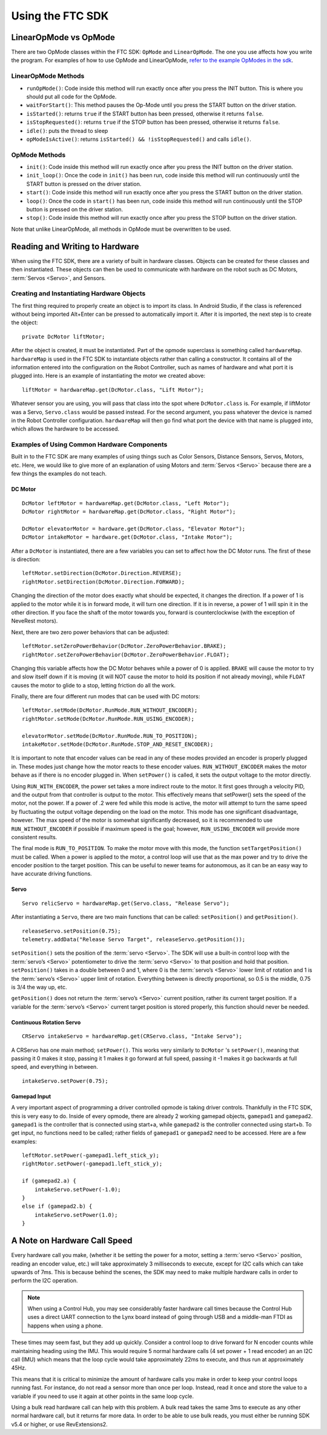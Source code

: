 =================
Using the FTC SDK
=================
LinearOpMode vs OpMode
======================
There are two OpMode classes within the FTC SDK:
``OpMode`` and ``LinearOpMode``.
The one you use affects how you write the program.
For examples of how to use OpMode and LinearOpMode,
`refer to the example OpModes in the sdk <https://github.com/FIRST-Tech-Challenge/SkyStone/tree/master/FtcRobotController/src/main/java/org/firstinspires/ftc/robotcontroller/external/samples>`_.

LinearOpMode Methods
--------------------

* ``runOpMode()``: Code inside this method will run exactly once after you
  press the INIT button.
  This is where you should put all code for the OpMode.
* ``waitForStart()``: This method pauses the Op-Mode until you press the START
  button on the driver station.
* ``isStarted()``: returns ``true`` if the START button has been pressed,
  otherwise it returns ``false``.
* ``isStopRequested()``: returns ``true`` if the STOP button has been pressed,
  otherwise it returns ``false``.
* ``idle()``: puts the thread to sleep
* ``opModeIsActive()``: returns ``isStarted() && !isStopRequested()`` and calls
  ``idle()``.

OpMode Methods
--------------

* ``init()``: Code inside this method will run exactly once after you press the
  INIT button on the driver station.
* ``init_loop()``: Once the code in ``init()`` has been run,
  code inside this method will run continuously until the START button is
  pressed on the driver station.
* ``start()``: Code inside this method will run exactly once after you press
  the START button on the driver station.
* ``loop()``: Once the code in ``start()`` has been run,
  code inside this method will run continuously until the STOP button is
  pressed on the driver station.
* ``stop()``: Code inside this method will run exactly once after you press the
  STOP button on the driver station.

Note that unlike LinearOpMode,
all methods in OpMode must be overwritten to be used.

Reading and Writing to Hardware
===============================
When using the FTC SDK, there are a variety of built in hardware classes.
Objects can be created for these classes and then instantiated.
These objects can then be used to communicate with hardware on the robot such
as DC Motors, :term:`Servos <Servo>`, and Sensors.

Creating and Instantiating Hardware Objects
-------------------------------------------
The first thing required to properly create an object is to import its class.
In Android Studio, if the class is referenced without being imported Alt+Enter
can be pressed to automatically import it.
After it is imported, the next step is to create the object::

    private DcMotor liftMotor;

After the object is created, it must be instantiated.
Part of the opmode superclass is something called ``hardwareMap``.
``hardwareMap`` is used in the FTC SDK to instantiate objects rather than
calling a constructor.
It contains all of the information entered into the configuration on the
Robot Controller, such as names of hardware and what port it is plugged into.
Here is an example of instantiating the motor we created above::

    liftMotor = hardwareMap.get(DcMotor.class, "Lift Motor");

Whatever sensor you are using,
you will pass that class into the spot where ``DcMotor.class`` is.
For example, if liftMotor was a Servo, ``Servo.class`` would be passed
instead.
For the second argument, you pass whatever the device is named in the Robot
Controller configuration.
``hardwareMap`` will then go find what port the device with that name is
plugged into, which allows the hardware to be accessed.

Examples of Using Common Hardware Components
--------------------------------------------

Built in to the FTC SDK are many examples of using things such as Color
Sensors, Distance Sensors, Servos, Motors, etc.
Here, we would like to give more of an explanation of using Motors and
:term:`Servos <Servo>` because there are a few things the examples do not
teach.

DC Motor
^^^^^^^^
::

    DcMotor leftMotor = hardwareMap.get(DcMotor.class, "Left Motor");
    DcMotor rightMotor = hardwareMap.get(DcMotor.class, "Right Motor");

    DcMotor elevatorMotor = hardware.get(DcMotor.class, "Elevator Motor");
    DcMotor intakeMotor = hardware.get(DcMotor.class, "Intake Motor");

After a ``DcMotor`` is instantiated,
there are a few variables you can set to affect how the DC Motor runs.
The first of these is direction::

    leftMotor.setDirection(DcMotor.Direction.REVERSE);
    rightMotor.setDirection(DcMotor.Direction.FORWARD);

Changing the direction of the motor does exactly what should be expected,
it changes the direction.
If a power of 1 is applied to the motor while it is in forward mode,
it will turn one direction.
If it is in reverse, a power of 1 will spin it in the other direction.
If you face the shaft of the motor towards you,
forward is counterclockwise (with the exception of NeveRest motors).

Next, there are two zero power behaviors that can be adjusted::

    leftMotor.setZeroPowerBehavior(DcMotor.ZeroPowerBehavior.BRAKE);
    rightMotor.setZeroPowerBehavior(DcMotor.ZeroPowerBehavior.FLOAT);

Changing this variable affects how the DC Motor behaves while a power of 0 is
applied.
``BRAKE`` will cause the motor to try and slow itself down if it is moving
(it will NOT cause the motor to hold its position if not already moving),
while ``FLOAT`` causes the motor to glide to a stop, letting friction do all
the work.

Finally, there are four different run modes that can be used with DC motors:
::

    leftMotor.setMode(DcMotor.RunMode.RUN_WITHOUT_ENCODER);
    rightMotor.setMode(DcMotor.RunMode.RUN_USING_ENCODER);

    elevatorMotor.setMode(DcMotor.RunMode.RUN_TO_POSITION);
    intakeMotor.setMode(DcMotor.RunMode.STOP_AND_RESET_ENCODER);

It is important to note that encoder values can be read in any of these modes
provided an encoder is properly plugged in.
These modes just change how the motor reacts to these encoder values.
``RUN_WITHOUT_ENCODER`` makes the motor behave as if there is no encoder
plugged in.
When ``setPower()`` is called, it sets the output voltage to the motor
directly.

Using ``RUN_WITH_ENCODER``, the power set takes a more indirect route to the
motor.
It first goes through a velocity PID,
and the output from that controller is output to the motor.
This effectively means that setPower() sets the speed of the motor,
not the power.
If a power of .2 were fed while this mode is active,
the motor will attempt to turn the same speed by fluctuating the output voltage
depending on the load on the motor.
This mode has one significant disadvantage, however.
The max speed of the motor is somewhat significantly decreased, so it is
recommended to use ``RUN_WITHOUT_ENCODER`` if possible if maximum speed is
the goal; however, ``RUN_USING_ENCODER`` will provide more consistent
results.

The final mode is ``RUN_TO_POSITION``.
To make the motor move with this mode,
the function ``setTargetPosition()`` must be called.
When a power is applied to the motor,
a control loop will use that as the max power and try to drive the encoder
position to the target position.
This can be useful to newer teams for autonomous,
as it can be an easy way to have accurate driving functions.

Servo
^^^^^
::

    Servo relicServo = hardwareMap.get(Servo.class, "Release Servo");

After instantiating a ``Servo``, there are two main functions that can be
called: ``setPosition()`` and ``getPosition()``.
::

    releaseServo.setPosition(0.75);
    telemetry.addData("Release Servo Target", releaseServo.getPosition());

``setPosition()`` sets the position of the :term:`servo <Servo>`.
The SDK will use a built-in control loop with the :term:`servo’s <Servo>`
potentiometer to drive the :term:`servo <Servo>` to that position and hold that
position.
``setPosition()`` takes in a double between 0 and 1,
where 0 is the :term:`servo’s <Servo>` lower limit of
rotation and 1 is the :term:`servo’s <Servo>` upper limit of rotation.
Everything between is directly proportional,
so 0.5 is the middle, 0.75 is 3/4 the way up, etc.

``getPosition()`` does not return the :term:`servo’s <Servo>` current position,
rather its current target position.
If a variable for the :term:`servo’s <Servo>` current target position is stored
properly, this function should never be needed.

Continuous Rotation Servo
^^^^^^^^^^^^^^^^^^^^^^^^^
::

    CRServo intakeServo = hardwareMap.get(CRServo.class, "Intake Servo");

A CRServo has one main method; ``setPower()``.
This works very similarly to ``DcMotor`` 's ``setPower()``, meaning that
passing it 0 makes it stop, passing it 1 makes it go forward at full speed,
passing it -1 makes it go backwards at full speed, and everything in between.
::

    intakeServo.setPower(0.75);

Gamepad Input
^^^^^^^^^^^^^

A very important aspect of programming a driver controlled opmode is taking
driver controls.
Thankfully in the FTC SDK, this is very easy to do.
Inside of every opmode, there are already 2 working gamepad objects,
``gamepad1`` and ``gamepad2``.
``gamepad1`` is the controller that is connected using start+a, while
``gamepad2`` is the controller connected using start+b.
To get input, no functions need to be called;
rather fields of ``gamepad1`` or ``gamepad2`` need to be accessed.
Here are a few examples:
::

    leftMotor.setPower(-gamepad1.left_stick_y);
    rightMotor.setPower(-gamepad1.left_stick_y);

    if (gamepad2.a) {
        intakeServo.setPower(-1.0);
    }
    else if (gamepad2.b) {
        intakeServo.setPower(1.0);
    }

A Note on Hardware Call Speed
===============================
Every hardware call you make, (whether it be setting the power for a motor,
setting a :term:`servo <Servo>` position, reading an encoder value, etc.)
will take approximately 3 milliseconds to execute,
except for I2C calls which can take upwards of 7ms.
This is because behind the scenes, the SDK may need to make multiple hardware
calls in order to perform the I2C operation.

.. note:: When using a Control Hub, you may see considerably faster hardware
    call times because the Control Hub uses a direct UART connection to the
    Lynx board instead of going through USB and a middle-man FTDI as happens
    when using a phone.

These times may seem fast, but they add up quickly.
Consider a control loop to drive forward for N encoder counts while maintaining
heading using the IMU.
This would require 5 normal hardware calls
(4 set power + 1 read encoder) an an I2C call (IMU) which means that the loop
cycle would take approximately 22ms to execute,
and thus run at approximately 45Hz.

This means that it is critical to minimize the amount of hardware calls you
make in order to keep your control loops running fast.
For instance, do not read a sensor more than once per loop.
Instead, read it once and store the value to a variable if you need to use it
again at other points in the same loop cycle.

Using a bulk read hardware call can help with this problem.
A bulk read takes the same 3ms to execute as any other normal hardware call,
but it returns far more data.
In order to be able to use bulk reads,
you must either be running SDK v5.4 or higher, or use RevExtensions2.
